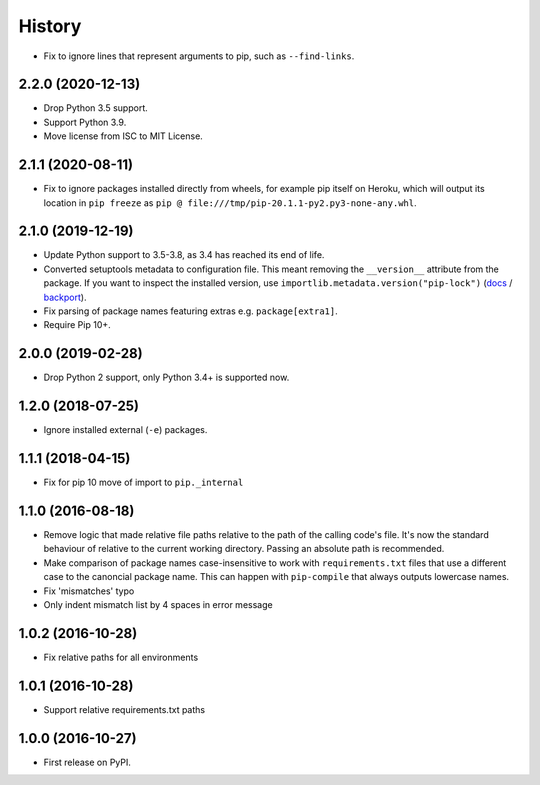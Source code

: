 =======
History
=======

* Fix to ignore lines that represent arguments to pip, such as
  ``--find-links``.

2.2.0 (2020-12-13)
------------------

* Drop Python 3.5 support.
* Support Python 3.9.
* Move license from ISC to MIT License.

2.1.1 (2020-08-11)
------------------

* Fix to ignore packages installed directly from wheels, for example pip itself
  on Heroku, which will output its location in ``pip freeze`` as
  ``pip @ file:///tmp/pip-20.1.1-py2.py3-none-any.whl``.

2.1.0 (2019-12-19)
------------------

* Update Python support to 3.5-3.8, as 3.4 has reached its end of life.
* Converted setuptools metadata to configuration file. This meant removing the
  ``__version__`` attribute from the package. If you want to inspect the
  installed version, use
  ``importlib.metadata.version("pip-lock")``
  (`docs <https://docs.python.org/3.8/library/importlib.metadata.html#distribution-versions>`__ /
  `backport <https://pypi.org/project/importlib-metadata/>`__).
* Fix parsing of package names featuring extras e.g. ``package[extra1]``.
* Require Pip 10+.

2.0.0 (2019-02-28)
------------------

* Drop Python 2 support, only Python 3.4+ is supported now.

1.2.0 (2018-07-25)
------------------

* Ignore installed external (``-e``) packages.

1.1.1 (2018-04-15)
------------------

* Fix for pip 10 move of import to ``pip._internal``

1.1.0 (2016-08-18)
------------------

* Remove logic that made relative file paths relative to the path of the
  calling code's file. It's now the standard behaviour of relative to the
  current working directory. Passing an absolute path is recommended.
* Make comparison of package names case-insensitive to work with
  ``requirements.txt`` files that use a different case to the canoncial package
  name. This can happen with ``pip-compile`` that always outputs lowercase
  names.
* Fix 'mismatches' typo
* Only indent mismatch list by 4 spaces in error message

1.0.2 (2016-10-28)
------------------

* Fix relative paths for all environments

1.0.1 (2016-10-28)
------------------

* Support relative requirements.txt paths

1.0.0 (2016-10-27)
------------------

* First release on PyPI.
